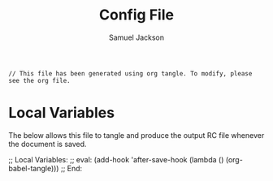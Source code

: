 #+TITLE: Config File
#+AUTHOR: Samuel Jackson
#+DESCRIPTION: 
#+STARTUP: overview hidestars indent num
#+PROPERTY: header-args :results silent :tangle ""

#+BEGIN_SRC :tangle no
// This file has been generated using org tangle. To modify, please see the org file.
#+end_src

* Local Variables
The below allows this file to tangle and produce the output RC file whenever the document is saved.

;; Local Variables:
;; eval: (add-hook 'after-save-hook (lambda () (org-babel-tangle)))
;; End:
